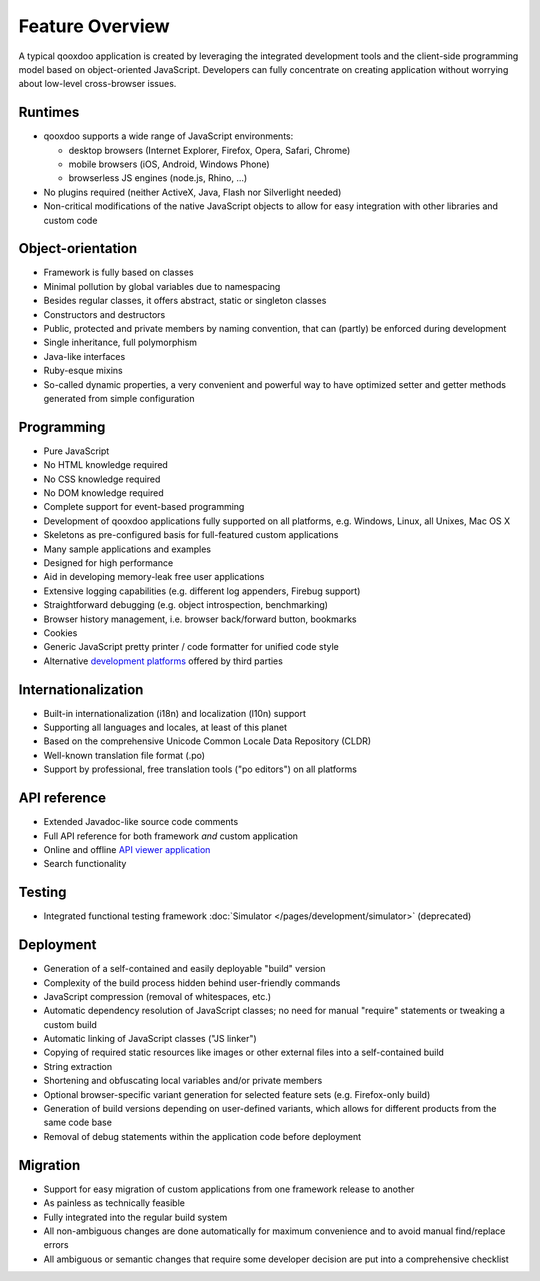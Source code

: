 .. _pages/introduction/features#framework_features:

Feature Overview
******************

A typical qooxdoo application is created by leveraging the integrated development tools and the client-side programming model based on object-oriented JavaScript. Developers can fully concentrate on creating application without worrying about low-level cross-browser issues.

.. _pages/introduction/features#runtimes:

Runtimes
--------

* qooxdoo supports a wide range of JavaScript environments:

  * desktop browsers (Internet Explorer, Firefox, Opera, Safari, Chrome)
  * mobile browsers (iOS, Android, Windows Phone)
  * browserless JS engines (node.js, Rhino, ...)

* No plugins required (neither ActiveX, Java, Flash nor Silverlight needed)
* Non-critical modifications of the native JavaScript objects to allow for easy integration with other libraries and custom code

.. _pages/introduction/features#object-orientation:

Object-orientation
------------------

* Framework is fully based on classes
* Minimal pollution by global variables due to namespacing
* Besides regular classes, it offers abstract, static or singleton classes
* Constructors and destructors
* Public, protected and private members by naming convention, that can (partly) be enforced during development
* Single inheritance, full polymorphism
* Java-like interfaces
* Ruby-esque mixins
* So-called dynamic properties, a very convenient and powerful way to have optimized setter and getter methods generated from simple configuration

.. _pages/introduction/features#programming:

Programming
-----------

* Pure JavaScript
* No HTML knowledge required
* No CSS knowledge required
* No DOM knowledge required
* Complete support for event-based programming
* Development of qooxdoo applications fully supported on all platforms, e.g. Windows, Linux, all Unixes, Mac OS X
* Skeletons as pre-configured basis for full-featured custom applications
* Many sample applications and examples
* Designed for high performance
* Aid in developing memory-leak free user applications
* Extensive logging capabilities (e.g. different log appenders, Firebug support)
* Straightforward debugging (e.g. object introspection, benchmarking)
* Browser history management, i.e. browser back/forward button, bookmarks
* Cookies
* Generic JavaScript pretty printer / code formatter for unified code style
* Alternative `development platforms <http://qooxdoo.org/docs/general/development_platforms>`_ offered by third parties

.. _pages/introduction/features#internationalization:

Internationalization
--------------------

* Built-in internationalization (i18n) and localization (l10n) support
* Supporting all languages and locales, at least of this planet
* Based on the comprehensive Unicode Common Locale Data Repository (CLDR)
* Well-known translation file format (.po)
* Support by professional, free translation tools ("po editors") on all platforms

.. _pages/introduction/features#api_reference:

API reference
-------------

* Extended Javadoc-like source code comments
* Full API reference for both framework *and* custom application
* Online and offline `API viewer application <http://api.qooxdoo.org>`_
* Search functionality

.. _pages/introduction/features#testing:

Testing
-------

* Integrated functional testing framework :doc:`Simulator </pages/development/simulator>` (deprecated)

.. _pages/introduction/features#deployment:

Deployment
----------

* Generation of a self-contained and easily deployable "build" version
* Complexity of the build process hidden behind user-friendly commands
* JavaScript compression (removal of whitespaces, etc.)
* Automatic dependency resolution of JavaScript classes; no need for manual "require" statements or tweaking a custom build
* Automatic linking of JavaScript classes ("JS linker")
* Copying of required static resources like images or other external files into a  self-contained build
* String extraction
* Shortening and obfuscating local variables and/or private members
* Optional browser-specific variant generation for selected feature sets (e.g. Firefox-only build)
* Generation of build versions depending on user-defined variants, which allows for different products from the same code base
* Removal of debug statements within the application code before deployment

.. _pages/introduction/features#migration:

Migration
---------

* Support for easy migration of custom applications from one framework release to another
* As painless as technically feasible
* Fully integrated into the regular build system
* All non-ambiguous changes are done automatically for maximum convenience and to avoid manual find/replace errors
* All ambiguous or semantic changes that require some developer decision are put into a comprehensive checklist


